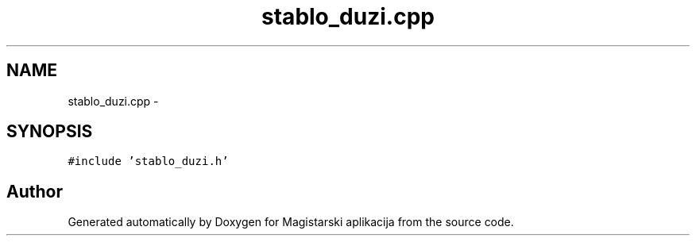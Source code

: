 .TH "stablo_duzi.cpp" 3 "Sat Aug 31 2013" "Version 1" "Magistarski aplikacija" \" -*- nroff -*-
.ad l
.nh
.SH NAME
stablo_duzi.cpp \- 
.SH SYNOPSIS
.br
.PP
\fC#include 'stablo_duzi\&.h'\fP
.br

.SH "Author"
.PP 
Generated automatically by Doxygen for Magistarski aplikacija from the source code\&.
